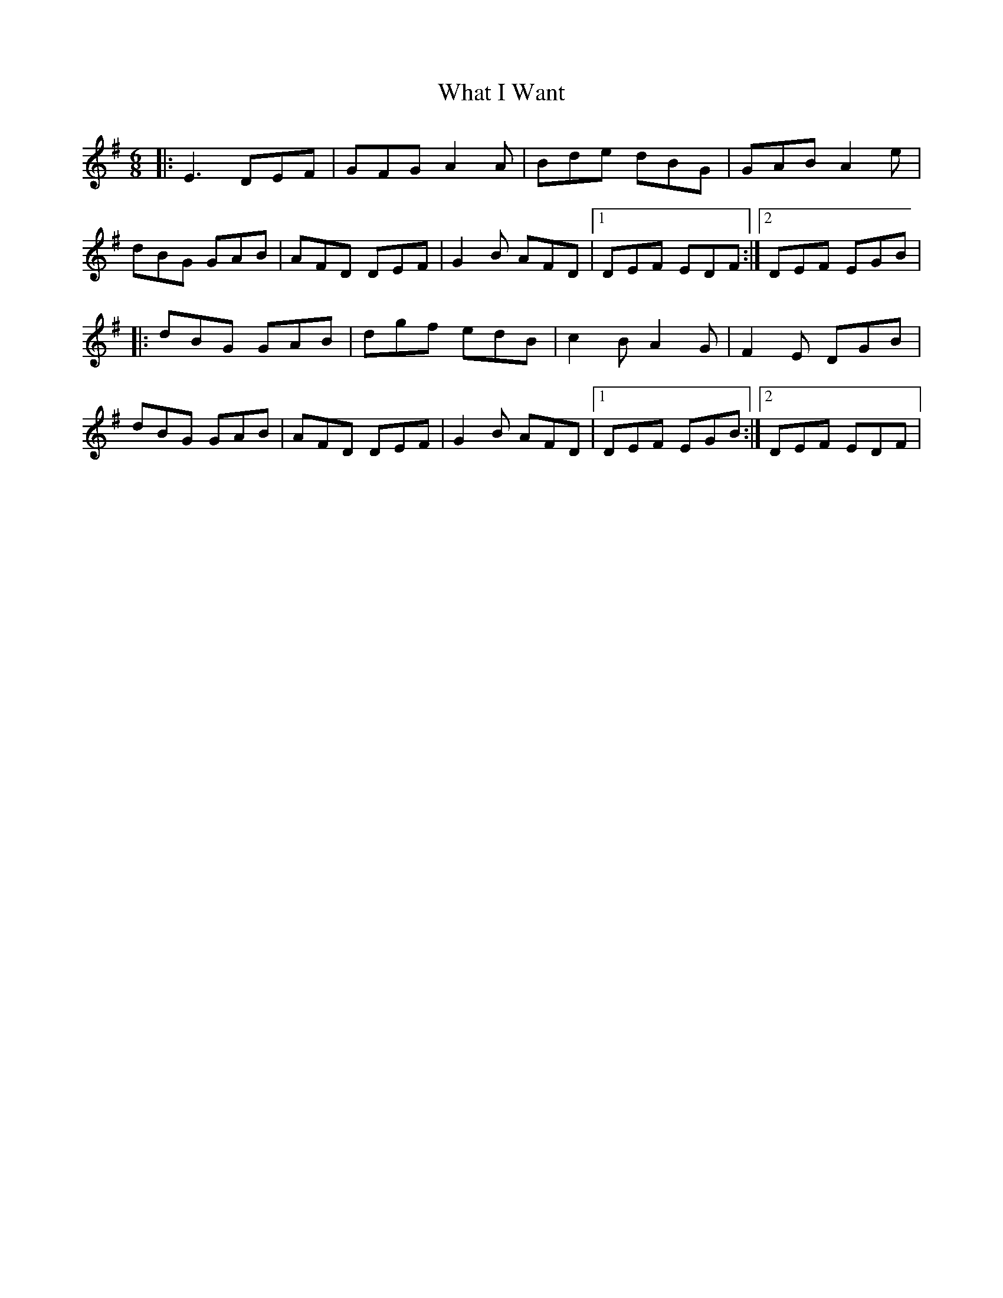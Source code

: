 X: 42498
T: What I Want
R: jig
M: 6/8
K: Eminor
|:E3 DEF|GFG A2 A|Bde dBG|GAB A2 e|
dBG GAB|AFD DEF|G2 B AFD|1 DEF EDF:|2 DEF EGB|
|:dBG GAB|dgf edB|c2 B A2 G|F2 E DGB|
dBG GAB|AFD DEF|G2 B AFD|1 DEF EGB:|2 DEF EDF|

